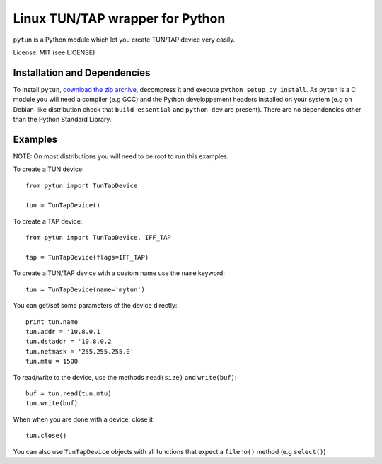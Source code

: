 Linux TUN/TAP wrapper for Python
================================

``pytun`` is a Python module which let you create TUN/TAP device very easily.

License: MIT (see LICENSE)

Installation and Dependencies
-----------------------------

To install ``pytun``, `download the zip archive
<https://github.com/montag451/pytun/zipball/master>`_, decompress it and
execute ``python setup.py install``. As ``pytun`` is a C module you will need a
compiler (e.g GCC) and the Python developpement headers installed on your
system (e.g on Debian-like distribution check that ``build-essential`` and
``python-dev`` are present). There are no dependencies other than the Python
Standard Library.

Examples
--------

NOTE: On most distributions you will need to be root to run this examples.

To create a TUN device::

    from pytun import TunTapDevice

    tun = TunTapDevice()

To create a TAP device::

    from pytun import TunTapDevice, IFF_TAP

    tap = TunTapDevice(flags=IFF_TAP)

To create a TUN/TAP device with a custom name use the ``name`` keyword::

    tun = TunTapDevice(name='mytun')

You can get/set some parameters of the device directly::

    print tun.name
    tun.addr = '10.8.0.1
    tun.dstaddr = '10.8.0.2
    tun.netmask = '255.255.255.0'
    tun.mtu = 1500

To read/write to the device, use the methods ``read(size)`` and
``write(buf)``::

    buf = tun.read(tun.mtu)
    tun.write(buf)

When when you are done with a device, close it::

   tun.close()

You can also use ``TunTapDevice`` objects with all functions that expect a
``fileno()`` method (e.g ``select()``)

